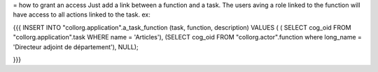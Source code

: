 = how to grant an access
Just add a link between a function and a task. The users aving a role linked to the function will have access to all actions linked to the task. ex:

{{{
INSERT INTO "collorg.application".a_task_function (task, function, description) VALUES ( ( SELECT cog_oid FROM "collorg.application".task WHERE name = 'Articles'), (SELECT cog_oid FROM "collorg.actor".function where long_name = 'Directeur adjoint de département'), NULL);

}}}
